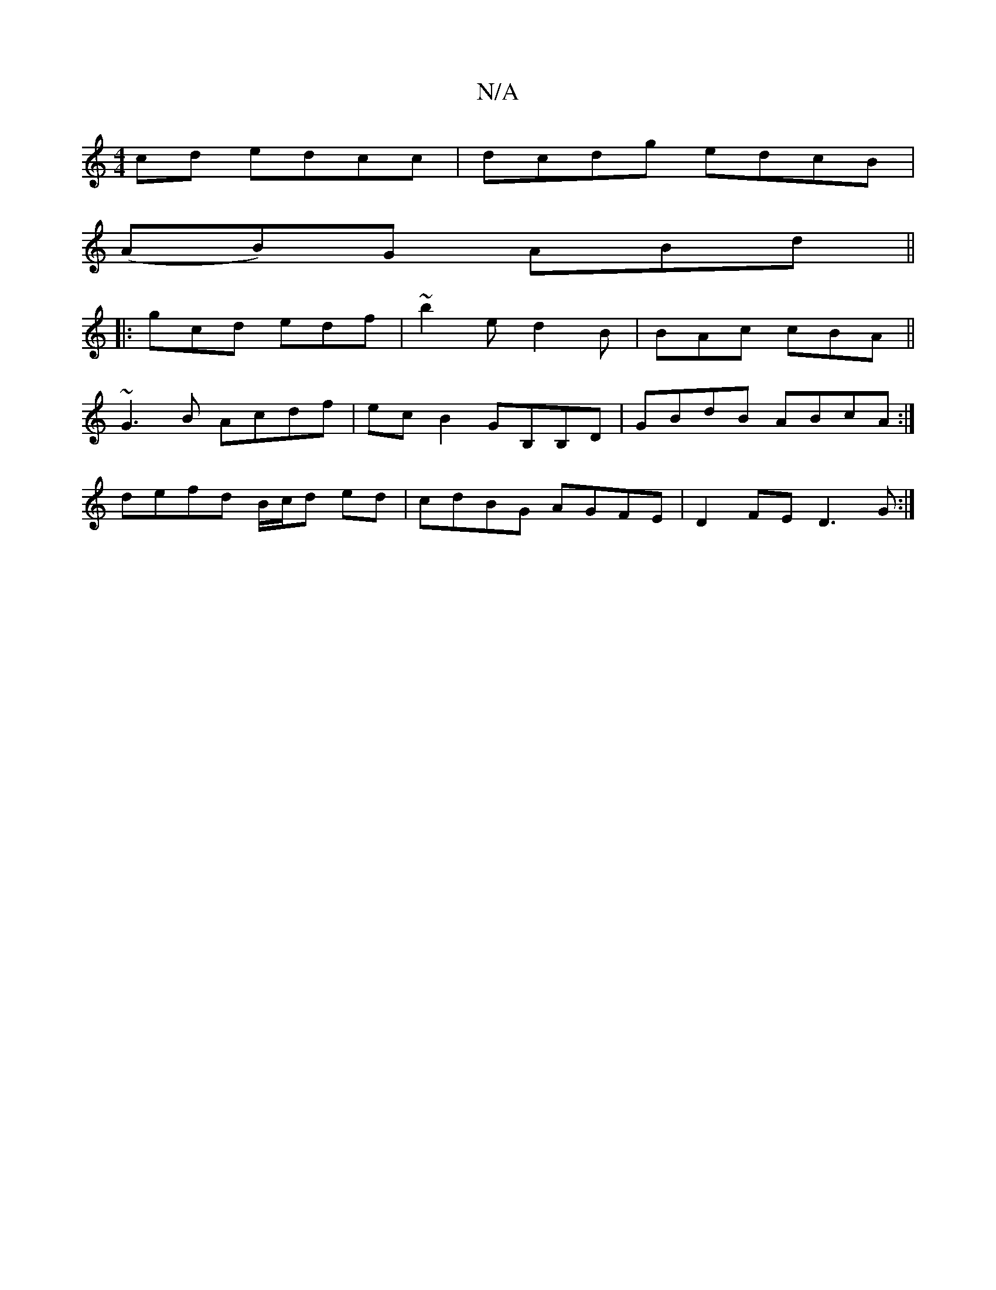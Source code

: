 X:1
T:N/A
M:4/4
R:N/A
K:Cmajor
cd edcc|dcdg edcB|
(AB)G ABd||
|:gcd edf|~b2e d2B|BAc cBA||
~G3B Acdf|ecB2 GB,B,D|GBdB ABcA:|
defd B/c/d ed|cdBG AGFE|D2FE D3G:|

|:BG G2dG|g/f/e/f/ f/g/g/a/ | g2 fg ed|cd (3a (3fge | d2 d>B cAAB | ce